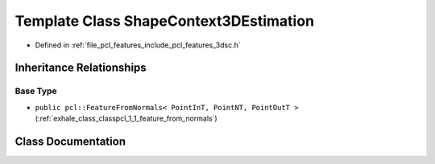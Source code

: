 .. _exhale_class_classpcl_1_1_shape_context3_d_estimation:

Template Class ShapeContext3DEstimation
=======================================

- Defined in :ref:`file_pcl_features_include_pcl_features_3dsc.h`


Inheritance Relationships
-------------------------

Base Type
*********

- ``public pcl::FeatureFromNormals< PointInT, PointNT, PointOutT >`` (:ref:`exhale_class_classpcl_1_1_feature_from_normals`)


Class Documentation
-------------------


.. doxygenclass:: pcl::ShapeContext3DEstimation
   :members:
   :protected-members:
   :undoc-members: